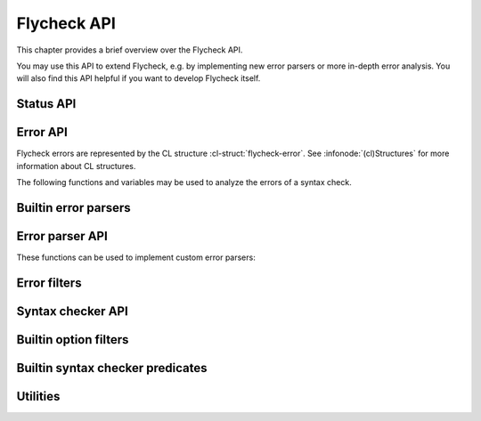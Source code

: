 ==============
 Flycheck API
==============

.. require:: flycheck

This chapter provides a brief overview over the Flycheck API.

You may use this API to extend Flycheck, e.g. by implementing new error parsers
or more in-depth error analysis.  You will also find this API helpful if you
want to develop Flycheck itself.

.. _status-api:

Status API
==========

.. function:: flycheck-report-status
   :auto:

.. function:: flycheck-report-error
   :auto:

.. variable:: flycheck-last-status-change
   :auto:

.. function:: flycheck-mode-line-status-text
   :auto:

.. _error-api:

Error API
=========

Flycheck errors are represented by the CL structure :cl-struct:`flycheck-error`.
See :infonode:`(cl)Structures` for more information about CL structures.

.. cl-struct:: flycheck-error

   A Flycheck error with the following slots.  Each of these slots may be `nil`.

   .. cl-slot:: buffer

      The buffer object referring to the buffer this error belongs to.

      .. note::

         You do not need to set this attribute when creating errors in an error
         parser.  Flycheck automatically keeps track of the buffer itself.

   .. cl-slot:: checker

      The syntax checker that reported this error.

   .. cl-slot:: filename

      A string containing the filename the error refers to.

   .. cl-slot:: line

      An integer providing the line the error refers to.

   .. cl-slot:: column

      An integer providing the column the error refers to.

      If this attribute is `nil`, Flycheck will assume that the error refers to
      the whole line.

   .. cl-slot:: message

      The human-readable error message as string.

   .. cl-slot:: level

      The error level of the message, as symbol denoting an error level defined
      with :function:`flycheck-define-error-level`.

   There are two constructors to create new :cl-struct:`flycheck-error` objects:

   .. function:: flycheck-error-new-at line column &optional level message &key \
                    checker filename buffer

      Create a new Flycheck error at the given :var:`line` and :var:`column`.

      :var:`line` and :var:`column` refer to the :cl-slot:`line` and
      :cl-slot:`column` of the new error.  The optional :var:`level` and
      :var:`message` arguments fill the :cl-slot:`level` and cl-slot:`message`
      slots respectively.

      :var:`checker`, :var:`filename` and :var:`buffer` are keyword arguments,
      for :cl-slot:`checker`, :cl-slot:`filename` and :cl-slot:`buffer`
      respectively.  :var:`buffer` defaults to the current buffer, the other two
      default to `nil`.

      .. warning::

         Due to a limitation of Common Lisp functions in Emacs Lisp, you must
         specify **all** optional arguments, that is, **both** :var:`level`
         **and** :var:`message`, to pass any keyword arguments.

   .. function:: flycheck-error-new &rest attributes

      Create a new :cl-struct:`flycheck-error` with the given :var:`attributes`.

      :var:`attributes` is a property list, where each property specifies the
      value for the corresponding slot of :cl-struct:`flycheck-error`, for
      instance:

      .. code-block:: cl

         (flycheck-error-new :line 10 :column 5 :message "Foo" :level 'warning)

   The following functions and macros work on errors:

   .. macro:: flycheck-error-with-buffer
      :auto:

   .. function:: flycheck-error-line-region
      :auto:

   .. function:: flycheck-error-column-region
      :auto:

   .. function:: flycheck-error-thing-region
      :auto:

   .. function:: flycheck-error-pos
      :auto:

   .. function:: flycheck-error-format
      :auto:

The following functions and variables may be used to analyze the errors of a
syntax check.

.. variable:: flycheck-current-errors
   :auto:

.. function:: flycheck-count-errors
   :auto:

.. function:: flycheck-has-errors-p
   :auto:

.. _builtin-error-parsers:

Builtin error parsers
=====================

.. function:: flycheck-parse-with-patterns
   :auto:

.. function:: flycheck-parse-checkstyle
   :auto:

.. _error-parser-api:

Error parser API
================

These functions can be used to implement custom error parsers:

.. function:: flycheck-parse-xml-string
   :auto:

.. _builtin-error-filters:

Error filters
=============

.. function:: flycheck-sanitize-errors
   :auto:

.. function:: flycheck-collapse-error-message-whitespace
   :auto:

.. function:: flycheck-fold-include-errors

.. _syntax-checker-api:

Syntax checker API
==================

.. function:: flycheck-registered-checker-p
   :auto:

.. function:: flycheck-substitute-argument
   :auto:

.. function:: flycheck-locate-config-file
   :auto:

.. function:: flycheck-define-error-level
   :auto:

.. _builtin-option-filters:

Builtin option filters
======================

.. function:: flycheck-option-int
   :auto:

.. function:: flycheck-option-comma-separated-list
   :auto:

Builtin syntax checker predicates
=================================

.. function:: flycheck-buffer-saved-p
   :auto:

Utilities
=========

.. function:: flycheck-rx-to-string
   :auto:

.. function:: flycheck-string-list-p
   :auto:

.. function:: flycheck-symbol-list-p
   :auto:
